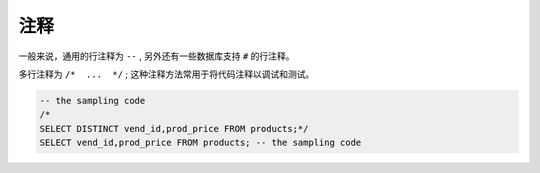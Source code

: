 ==========================
注释
==========================


一般来说，通用的行注释为 ``--`` , 另外还有一些数据库支持 ``#`` 的行注释。

多行注释为 ``/*  ...  */`` ; 这种注释方法常用于将代码注释以调试和测试。


.. code-block:: sql

   -- the sampling code
   /*
   SELECT DISTINCT vend_id,prod_price FROM products;*/
   SELECT vend_id,prod_price FROM products; -- the sampling code